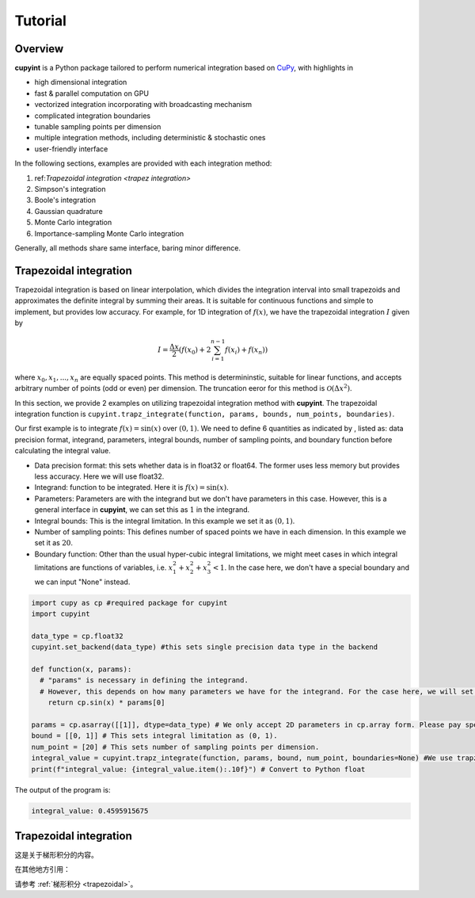 Tutorial
=====

Overview
--------
**cupyint** is a Python package tailored to perform numerical integration based on `CuPy <https://cupy.dev/>`_, with highlights in

* high dimensional integration  
* fast & parallel computation on GPU  
* vectorized integration incorporating with broadcasting mechanism  
* complicated integration boundaries  
* tunable sampling points per dimension  
* multiple integration methods, including deterministic & stochastic ones  
* user-friendly interface  

In the following sections, examples are provided with each integration method:

1. ref:`Trapezoidal integration <trapez integration>`    
2. Simpson's integration  
3. Boole's integration  
4. Gaussian quadrature  
5. Monte Carlo integration  
6. Importance-sampling Monte Carlo integration  

Generally, all methods share same interface, baring minor difference.

.. _trapez integration:
Trapezoidal integration
--------
 
Trapezoidal integration is based on linear interpolation, which divides the integration interval into small trapezoids and approximates the definite integral by summing their areas. It is suitable for continuous functions and simple to implement, but provides low accuracy. For example, for 1D integration of :math:`f(x)`, we have the trapezoidal integration :math:`I` given by

.. math::

   I = \frac{\Delta x}{2} \left( f(x_0) + 2\sum_{i=1}^{n-1} f(x_i) + f(x_n) \right)

where :math:`x_0, x_1,...,x_n` are equally spaced points. This method is determininstic, suitable for linear functions, and accepts arbitrary number of points (odd or even) per dimension. The truncation eeror for this method is :math:`\mathcal{O}(\Delta x^2)`.

In this section, we provide 2 examples on utilizing trapezoidal integration method with **cupyint**. The trapezoidal integration function is ``cupyint.trapz_integrate(function, params, bounds, num_points, boundaries)``.

Our first example is to integrate :math:`f(x)=\mathrm{sin}(x)` over :math:`(0,1)`. We need to define 6 quantities as indicated by , listed as: data precision format, integrand, parameters, integral bounds, number of sampling points, and boundary function before calculating the integral value.  

* Data precision format: this sets whether data is in float32 or float64. The former uses less memory but provides less accuracy. Here we will use float32.  
* Integrand: function to be integrated. Here it is :math:`f(x)=\mathrm{sin}(x)`.  
* Parameters: Parameters are with the integrand but we don't have parameters in this case. However, this is a general interface in **cupyint**, we can set this as :math:`1` in the integrand.  
* Integral bounds: This is the integral limitation. In this example we set it as :math:`(0,1)`.  
* Number of sampling points: This defines number of spaced points we have in each dimension. In this example we set it as :math:`20`.  
* Boundary function: Other than the usual hyper-cubic integral limitations, we might meet cases in which integral limitations are functions of variables, i.e. :math:`x_1^2+x_2^2+x_3^2<1`. In the case here, we don't have a special boundary and we can input "None" instead.  

.. code-block:: python

  import cupy as cp #required package for cupyint
  import cupyint

  data_type = cp.float32
  cupyint.set_backend(data_type) #this sets single precision data type in the backend

  def function(x, params):
    # "params" is necessary in defining the integrand.
    # However, this depends on how many parameters we have for the integrand. For the case here, we will set "params" to 1 later.
      return cp.sin(x) * params[0]

  params = cp.asarray([[1]], dtype=data_type) # We only accept 2D parameters in cp.array form. Please pay special attention.
  bound = [[0, 1]] # This sets integral limitation as (0, 1).
  num_point = [20] # This sets number of sampling points per dimension. 
  integral_value = cupyint.trapz_integrate(function, params, bound, num_point, boundaries=None) #We use trapz_integrate function
  print(f"integral_value: {integral_value.item():.10f}") # Convert to Python float 

The output of the program is:

.. code-block:: python  

  integral_value: 0.4595915675

.. _trapezoidal:

Trapezoidal integration
------------------------

这是关于梯形积分的内容。

在其他地方引用：

请参考 :ref:`梯形积分 <trapezoidal>`。




